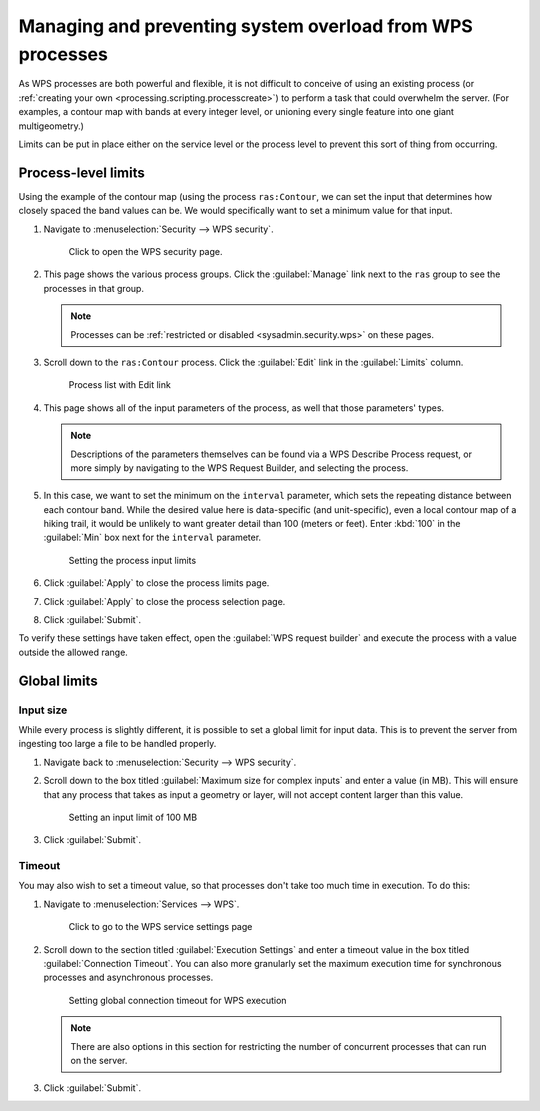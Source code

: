 .. _processing.management:

Managing and preventing system overload from WPS processes
==========================================================

As WPS processes are both powerful and flexible, it is not difficult to conceive of using an existing process (or :ref:`creating your own <processing.scripting.processcreate>`) to perform a task that could overwhelm the server. (For examples, a contour map with bands at every integer level, or unioning every single feature into one giant multigeometry.)

Limits can be put in place either on the service level or the process level to prevent this sort of thing from occurring. 

Process-level limits
--------------------

Using the example of the contour map (using the process ``ras:Contour``, we can set the input that determines how closely spaced the band values can be. We would specifically want to set a minimum value for that input.

#. Navigate to :menuselection:`Security --> WPS security`.

   .. figure:: img/seclink.png

      Click to open the WPS security page.

#. This page shows the various process groups. Click the :guilabel:`Manage` link next to the ``ras`` group to see the processes in that group.

   .. note:: Processes can be :ref:`restricted or disabled <sysadmin.security.wps>` on these pages.

#. Scroll down to the ``ras:Contour`` process. Click the :guilabel:`Edit` link in the :guilabel:`Limits` column.

   .. figure:: img/processlimitslink.png

      Process list with Edit link

#. This page shows all of the input parameters of the process, as well that those parameters' types.

   .. note:: Descriptions of the parameters themselves can be found via a WPS Describe Process request, or more simply by navigating to the WPS Request Builder, and selecting the process.

#. In this case, we want to set the minimum on the ``interval`` parameter, which sets the repeating distance between each contour band. While the desired value here is data-specific (and unit-specific), even a local contour map of a hiking trail, it would be unlikely to want greater detail than 100 (meters or feet). Enter :kbd:`100` in the :guilabel:`Min` box next for the ``interval`` parameter.

   .. figure:: img/processlimitspage.png

      Setting the process input limits

#. Click :guilabel:`Apply` to close the process limits page.

#. Click :guilabel:`Apply` to close the process selection page.

#. Click :guilabel:`Submit`.

To verify these settings have taken effect, open the :guilabel:`WPS request builder` and execute the process with a value outside the allowed range.

Global limits
-------------

Input size
~~~~~~~~~~

While every process is slightly different, it is possible to set a global limit for input data. This is to prevent the server from ingesting too large a file to be handled properly.

#. Navigate back to :menuselection:`Security --> WPS security`.

#. Scroll down to the box titled :guilabel:`Maximum size for complex inputs` and enter a value (in MB). This will ensure that any process that takes as input a geometry or layer, will not accept content larger than this value.

   .. figure:: img/inputlimit.png

      Setting an input limit of 100 MB

#. Click :guilabel:`Submit`.

Timeout
~~~~~~~

You may also wish to set a timeout value, so that processes don't take too much time in execution. To do this:

#. Navigate to :menuselection:`Services --> WPS`.

   .. figure:: img/wpslink.png

      Click to go to the WPS service settings page

#. Scroll down to the section titled :guilabel:`Execution Settings` and enter a timeout value in the box titled :guilabel:`Connection Timeout`. You can also more granularly set the maximum execution time for synchronous processes and asynchronous processes.

   .. figure:: img/connectiontimeout.png

      Setting global connection timeout for WPS execution

   .. note:: There are also options in this section for restricting the number of concurrent processes that can run on the server.

#. Click :guilabel:`Submit`.